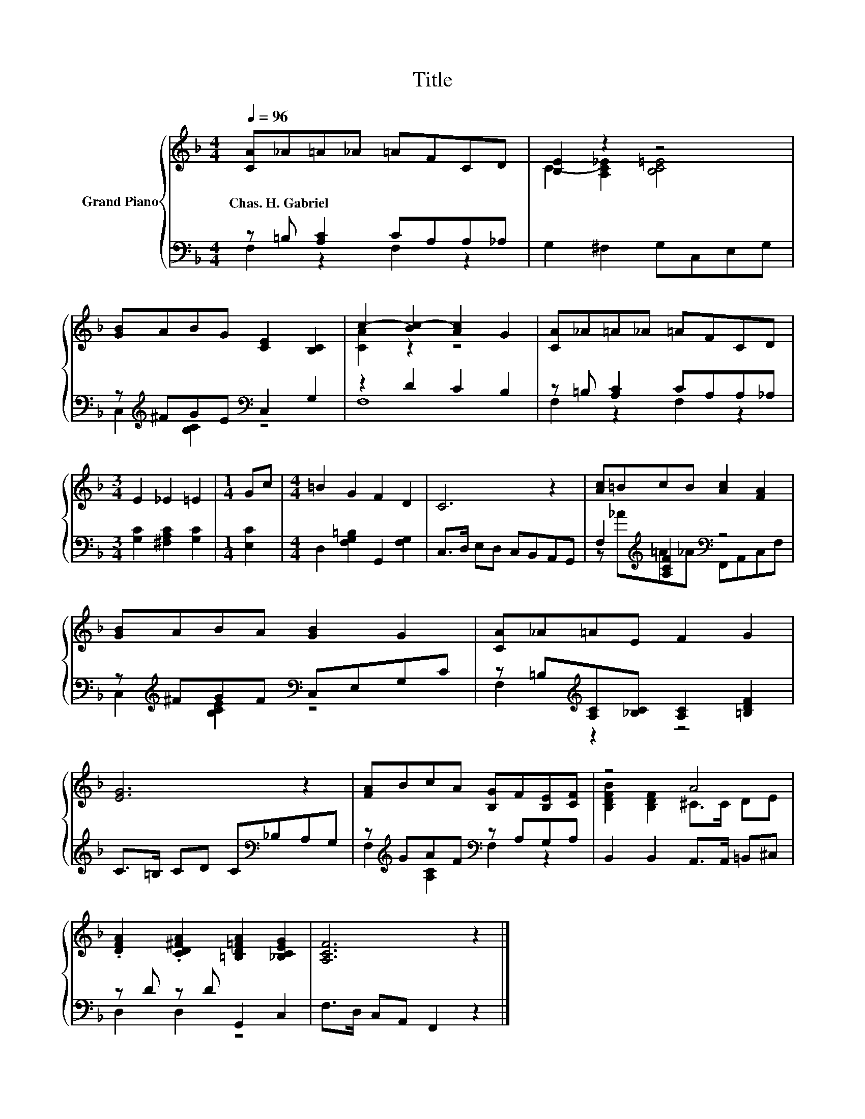 X:1
T:Title
%%score { ( 1 4 ) | ( 2 3 ) }
L:1/8
Q:1/4=96
M:4/4
K:F
V:1 treble nm="Grand Piano"
V:4 treble 
V:2 bass 
V:3 bass 
V:1
 [CA]_A=A_A =AFCD | [B,E]2 z2 z4 | [GB]ABG [CE]2 [B,C]2 | c2- [Bc-]2 [Ac]2 G2 | [CA]_A=A_A =AFCD | %5
w: Chas.~H.~Gabriel * * * * * * *|||||
[M:3/4] E2 _E2 =E2 |[M:1/4] Gc |[M:4/4] =B2 G2 F2 D2 | C6 z2 | [Ac]=BcB [Ac]2 [FA]2 | %10
w: |||||
 [GB]ABA [GB]2 G2 | [CA]_A=AE F2 G2 | [EG]6 z2 | [FA]BcA [B,G]F[B,E][CF] | z4 A4 | %15
w: |||||
 .[DFA]2 .[CD^FA]2 [=B,D=FA]2 [_B,CEG]2 | [A,CF]6 z2 |] %17
w: ||
V:2
 z =B, [A,C]2 CA,A,_A, | G,2 ^F,2 G,C,E,G, | z[K:treble] ^FGE[K:bass] C,2 G,2 | z2 D2 C2 B,2 | %4
 z =B, [A,C]2 CA,A,_A, |[M:3/4] [G,C]2 [^F,A,C]2 [G,C]2 |[M:1/4] [E,C]2 | %7
[M:4/4] D,2 [F,G,=B,]2 G,,2 [F,G,]2 | C,>D, E,D, C,B,,A,,G,, | F,2[K:treble] [A,CF]2[K:bass] z4 | %10
 z[K:treble] ^FGF[K:bass] C,E,G,C | z =B,[K:treble][A,C][_B,C] [A,C]2 [=B,DF]2 | %12
 C>=B, CD C[K:bass]_B,A,G, | z[K:treble] GAF[K:bass] z A,G,A, | B,,2 B,,2 A,,>A,, =B,,^C, | %15
 z D z D G,,2 C,2 | F,>D, C,A,, F,,2 z2 |] %17
V:3
 F,2 z2 F,2 z2 | x8 | C,2[K:treble] [B,C]2[K:bass] z4 | F,8 | F,2 z2 F,2 z2 |[M:3/4] x6 | %6
[M:1/4] x2 |[M:4/4] x8 | x8 | z[K:treble] _A=A_A[K:bass] F,,A,,C,F, | %10
 C,2[K:treble] [B,CE]2[K:bass] z4 | F,2[K:treble] z2 z4 | x5[K:bass] x3 | %13
 F,2[K:treble] [A,C]2[K:bass] F,2 z2 | x8 | D,2 D,2 z4 | x8 |] %17
V:4
 x8 | C2- [A,C_E]2 [B,C=E]4 | x8 | [CA]2 z2 z4 | x8 |[M:3/4] x6 |[M:1/4] x2 |[M:4/4] x8 | x8 | x8 | %10
 x8 | x8 | x8 | x8 | [B,DFB]2 [B,DF]2 ^C>C DE | x8 | x8 |] %17

